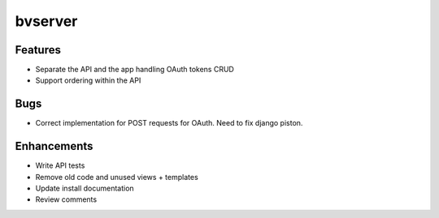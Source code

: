 bvserver
========

Features
---------

* Separate the API and the app handling OAuth tokens CRUD
* Support ordering within the API

Bugs
-----

* Correct implementation for POST requests for OAuth. Need to fix django piston.

Enhancements
-------------

* Write API tests
* Remove old code and unused views + templates
* Update install documentation
* Review comments

